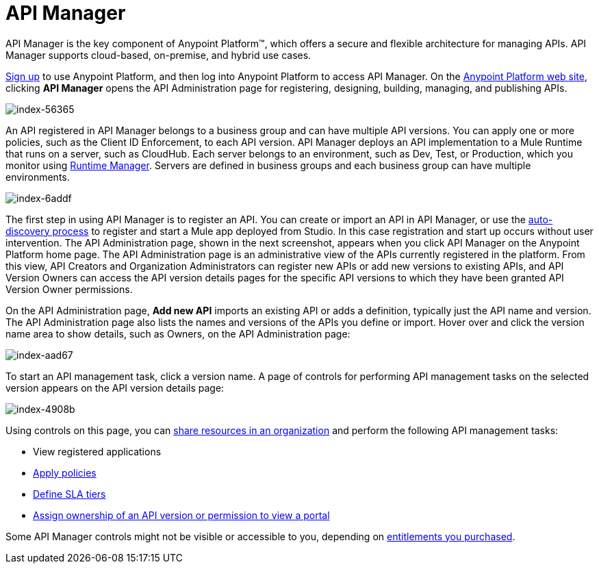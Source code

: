 = API Manager
:keywords: api, manager, raml

API Manager is the key component of Anypoint Platform™, which offers a secure and flexible architecture for managing APIs. API Manager supports cloud-based, on-premise, and hybrid use cases.

link:https://anypoint.mulesoft.com/apiplatform[Sign up] to use Anypoint Platform, and then log into Anypoint Platform to access API Manager. On the link:https://anypoint.mulesoft.com/home/#/[Anypoint Platform web site], clicking *API Manager* opens the API Administration page for registering, designing, building, managing, and publishing APIs.

image::index-56365.png[index-56365]

An API registered in API Manager belongs to a business group and can have multiple API versions. You can apply one or more policies, such as the Client ID Enforcement, to each API version. API Manager deploys an API implementation to a Mule Runtime that runs on a server, such as CloudHub. Each server belongs to an environment, such as Dev, Test, or Production, which you monitor using link:/runtime-manager/[Runtime Manager]. Servers are defined in business groups and each business group can have multiple environments.

image::index-6addf.png[index-6addf]

The first step in using API Manager is to register an API. You can create or import an API in API Manager, or use the link:https://docs.mulesoft.com/api-manager/api-auto-discovery[auto-discovery process] to register and start a Mule app deployed from Studio. In this case registration and start up occurs without user intervention. The API Administration page, shown in the next screenshot, appears when you click API Manager on the Anypoint Platform home page. The API Administration page is an administrative view of the APIs currently registered in the platform. From this view, API Creators and Organization Administrators can register new APIs or add new versions to existing APIs, and API Version Owners can access the API version details pages for the specific API versions to which they have been granted API Version Owner permissions.

On the API Administration page, *Add new API* imports an existing API or adds a definition, typically just the API name and version. The API Administration page also lists the names and versions of the APIs you define or import. Hover over and click the version name area to show details, such as Owners, on the API Administration page:

image::index-aad67.png[index-aad67]

To start an API management task, click a version name. A page of controls for performing API management tasks on the selected version appears on the API version details page:

image::index-4908b.png[index-4908b]

Using controls on this page, you can link:/api-manager/creating-an-account[share resources in an organization] and perform the following API management tasks:

* View registered applications
* link:/api-manager/using-policies[Apply policies]
* link://api-manager/defining-sla-tiers[Define SLA tiers]
* link:/access-management/roles[Assign ownership of an API version or permission to view a portal]

Some API Manager controls might not be visible or accessible to you, depending on link:/release-notes/api-manager-release-notes#april-2016-release[entitlements you purchased].
